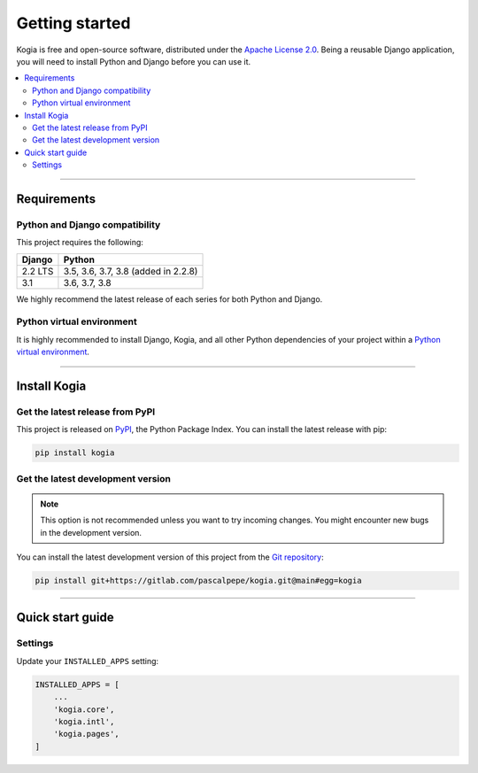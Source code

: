 ===============
Getting started
===============

Kogia is free and open-source software, distributed under
the `Apache License 2.0 <http://www.apache.org/licenses/LICENSE-2.0>`_.
Being a reusable Django application, you will need to install Python and
Django before you can use it.

.. contents::
   :local:
   :depth: 2


----


Requirements
============

Python and Django compatibility
-------------------------------

This project requires the following:

======= ===================================
Django  Python
======= ===================================
2.2 LTS 3.5, 3.6, 3.7, 3.8 (added in 2.2.8)
------- -----------------------------------
3.1     3.6, 3.7, 3.8
======= ===================================

We highly recommend the latest release of each series for both Python and
Django.


Python virtual environment
--------------------------

It is highly recommended to install Django, Kogia, and all other Python
dependencies of your project within
a `Python virtual environment <https://docs.python.org/3/library/venv.html>`_.


----


Install Kogia
=================

Get the latest release from PyPI
--------------------------------

This project is released on `PyPI <https://pypi.org/project/kogia/>`_,
the Python Package Index. You can install the latest release with pip:

.. code-block:: bash

    pip install kogia


Get the latest development version
----------------------------------

.. note::

   This option is not recommended unless you want to try incoming changes. You might
   encounter new bugs in the development version.

You can install the latest development version of this project from
the `Git repository <https://gitlab.com/pascalpepe/kogia>`_:

.. code-block:: bash

    pip install git+https://gitlab.com/pascalpepe/kogia.git@main#egg=kogia


----


Quick start guide
=================

Settings
--------

Update your ``INSTALLED_APPS`` setting:

.. code-block:: python

    INSTALLED_APPS = [
        ...
        'kogia.core',
        'kogia.intl',
        'kogia.pages',
    ]
